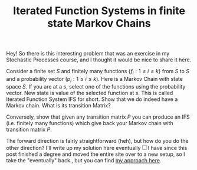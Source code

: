 #+TITLE: Iterated Function Systems in finite state Markov Chains

Hey! So there is this interesting problem that was an exercise in my Stochastic Processes course, and I thought it would be nice to share it here.

Consider a finite set $S$ and finitely many functions $\{ f_i : 1 \le i \le k \}$ from $S$ to $S$ and a probability vector $(p_i : 1 \le i \le k)$. Here is a Markov Chain with state space $S$. If you are at a $s$, select one of the functions using the probability vector. New state is value of the selected function at $s$. This is called Iterated Function System IFS for short. Show that we do indeed have a Markov chain. What is its transition Matrix?

Conversely, show that given any transition matrix $P$ you can produce an IFS (i.e. finitely many functions) which give back your Markov chain with transition matrix $P$.

The forward direction is fairly straightforward (heh), but how do you do the other direction? I'll write up my solution here eventually@@html:<label for="sn-1" class="sidenote-toggle sidenote-number"></label><input type="checkbox" id="sn-1" class="sidenote-toggle" /><span class="sidenote">I have since this post finished a degree and moved the entire site over to a new setup, so I take the "eventually" back.</span>@@, but you can find [[doc:SP1_IFS.pdf][my approach here]].
